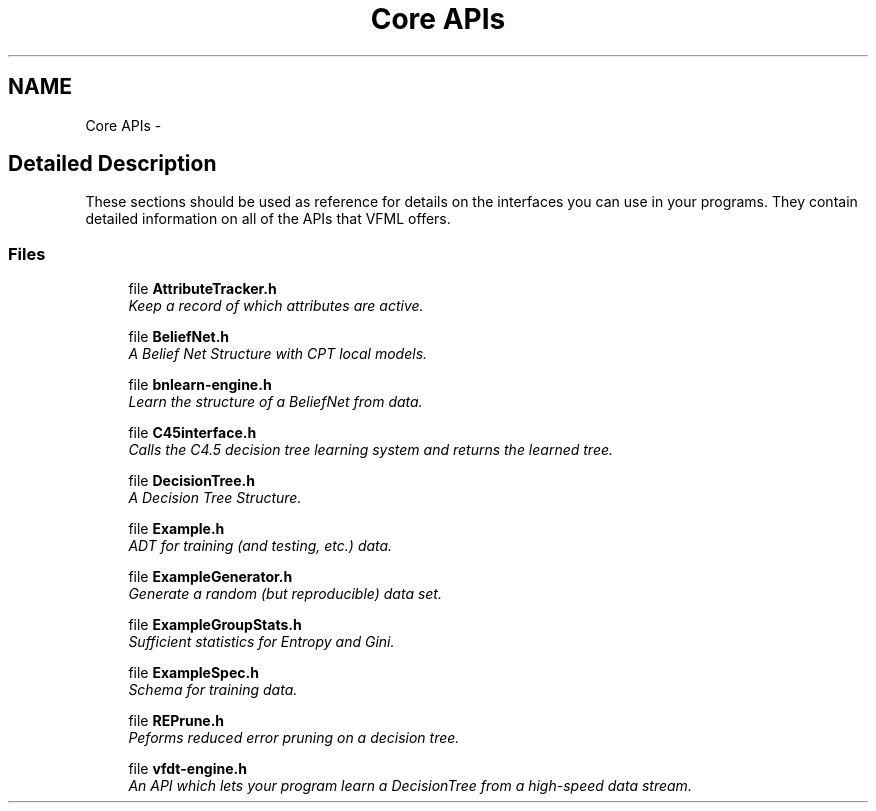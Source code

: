 .TH "Core APIs" 3 "28 Jul 2003" "VFML" \" -*- nroff -*-
.ad l
.nh
.SH NAME
Core APIs \- 
.SH "Detailed Description"
.PP 
These sections should be used as reference for details on the interfaces you can use in your programs. They contain detailed information on all of the APIs that VFML offers. 
.SS "Files"

.in +1c
.ti -1c
.RI "file \fBAttributeTracker.h\fP"
.br
.RI "\fIKeep a record of which attributes are active. \fP"
.PP
.in +1c

.ti -1c
.RI "file \fBBeliefNet.h\fP"
.br
.RI "\fIA Belief Net Structure with CPT local models. \fP"
.PP
.in +1c

.ti -1c
.RI "file \fBbnlearn-engine.h\fP"
.br
.RI "\fILearn the structure of a BeliefNet from data. \fP"
.PP
.in +1c

.ti -1c
.RI "file \fBC45interface.h\fP"
.br
.RI "\fICalls the C4.5 decision tree learning system and returns the learned tree. \fP"
.PP
.in +1c

.ti -1c
.RI "file \fBDecisionTree.h\fP"
.br
.RI "\fIA Decision Tree Structure. \fP"
.PP
.in +1c

.ti -1c
.RI "file \fBExample.h\fP"
.br
.RI "\fIADT for training (and testing, etc.) data. \fP"
.PP
.in +1c

.ti -1c
.RI "file \fBExampleGenerator.h\fP"
.br
.RI "\fIGenerate a random (but reproducible) data set. \fP"
.PP
.in +1c

.ti -1c
.RI "file \fBExampleGroupStats.h\fP"
.br
.RI "\fISufficient statistics for Entropy and Gini. \fP"
.PP
.in +1c

.ti -1c
.RI "file \fBExampleSpec.h\fP"
.br
.RI "\fISchema for training data. \fP"
.PP
.in +1c

.ti -1c
.RI "file \fBREPrune.h\fP"
.br
.RI "\fIPeforms reduced error pruning on a decision tree. \fP"
.PP
.in +1c

.ti -1c
.RI "file \fBvfdt-engine.h\fP"
.br
.RI "\fIAn API which lets your program learn a DecisionTree from a high-speed data stream. \fP"
.PP

.in -1c
